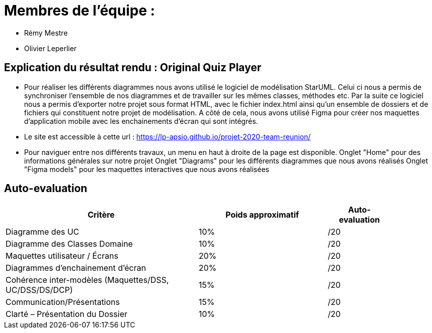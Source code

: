:soft: Original Quiz Player
:experimental:
:imagesdir: images
:icons: font
:gift: https://docs.moodle.org/3x/en/GIFT_format[GIFT]
:aiken: https://docs.moodle.org/3x/en/Aiken_format[Aiken]

[{topic}]
= Membres de l'équipe : 

 - Rémy Mestre
 - Olivier Leperlier

[{topic}]
= Explication du résultat rendu : {soft}

 - Pour réaliser les différents diagrammes nous avons utilisé le logiciel de
   modélisation StarUML. Celui ci nous a permis de synchroniser l'ensemble
   de nos diagrammes et de travailler sur les mêmes classes, méthodes etc.
   Par la suite ce logiciel nous a permis d'exporter notre projet sous format
   HTML, avec le fichier index.html ainsi qu'un ensemble de dossiers et de
   fichiers qui constituent notre projet de modélisation. 
   A côté de cela, nous avons utilisé Figma pour créer nos maquettes
   d'application mobile avec les enchainements d'écran qui sont intégrés.
   
 - Le site est accessible à cette url : https://lp-apsio.github.io/projet-2020-team-reunion/

 - Pour naviguer entre nos différents travaux, un menu en haut à droite de la page est disponible.
   ###### Onglet "Home" pour des informations générales sur notre projet
   ###### Onglet "Diagrams" pour les différents diagrammes que nous avons réalisés
   ###### Onglet "Figma models" pour les maquettes interactives que nous avons réalisées

// ------------------------------------------ Evaluation
[{topic}]
== Auto-evaluation

[align="center",width="90%",cols="6,^4,^2",options="header"]
|=========================================================
| Critère											 			| Poids approximatif | Auto-evaluation
| Diagramme des UC									| 10% | /20
| Diagramme des Classes Domaine		  | 10% | /20
| Maquettes utilisateur / Écrans	  | 20% | /20
| Diagrammes d'enchainement d'écran	| 20% | /20
| Cohérence inter-modèles (Maquettes/DSS, UC/DSS/DS/DCP)	| 15% | /20
| Communication/Présentations					         | 15% | /20
| Clarté – Présentation du Dossier					   | 10% | /20
|=========================================================



